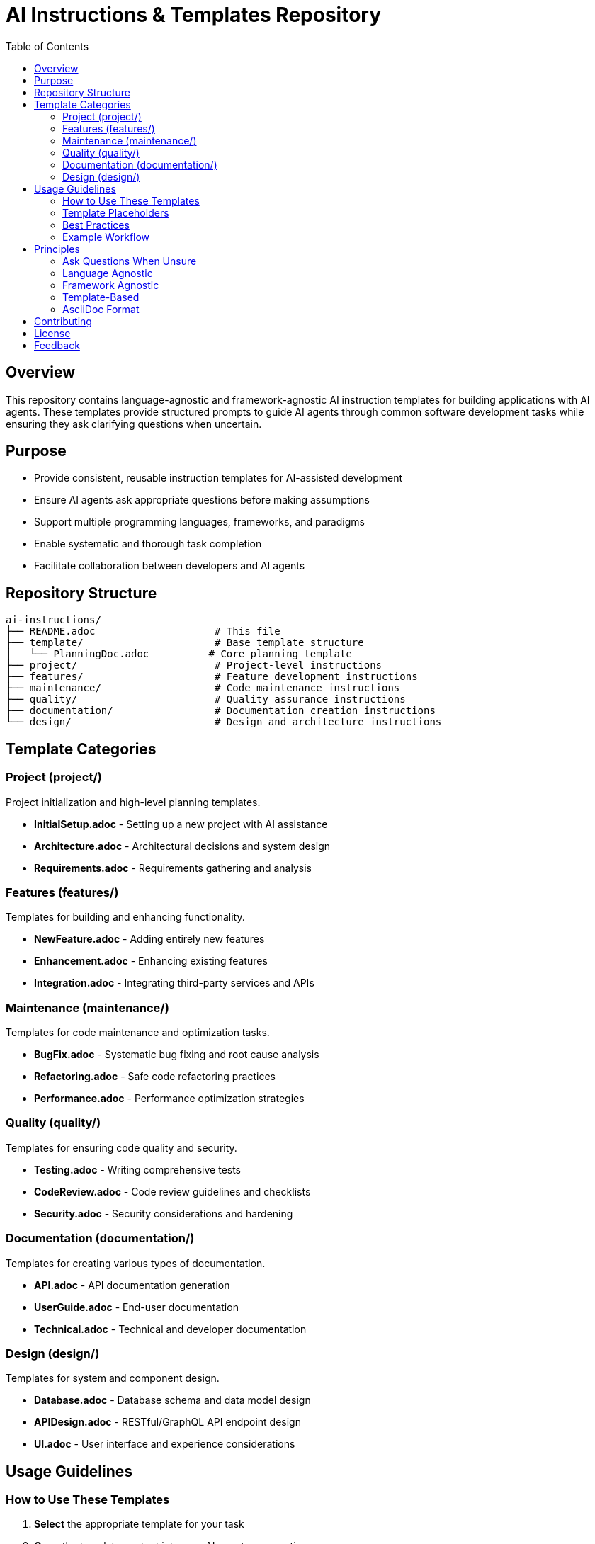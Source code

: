 = AI Instructions & Templates Repository
:toc:
:toclevels: 3
:icons: font

== Overview

This repository contains language-agnostic and framework-agnostic AI instruction templates for building applications with AI agents. These templates provide structured prompts to guide AI agents through common software development tasks while ensuring they ask clarifying questions when uncertain.

== Purpose

* Provide consistent, reusable instruction templates for AI-assisted development
* Ensure AI agents ask appropriate questions before making assumptions
* Support multiple programming languages, frameworks, and paradigms
* Enable systematic and thorough task completion
* Facilitate collaboration between developers and AI agents

== Repository Structure

----
ai-instructions/
├── README.adoc                    # This file
├── template/                      # Base template structure
│   └── PlanningDoc.adoc          # Core planning template
├── project/                       # Project-level instructions
├── features/                      # Feature development instructions
├── maintenance/                   # Code maintenance instructions
├── quality/                       # Quality assurance instructions
├── documentation/                 # Documentation creation instructions
└── design/                        # Design and architecture instructions
----

== Template Categories

=== Project (project/)

Project initialization and high-level planning templates.

* **InitialSetup.adoc** - Setting up a new project with AI assistance
* **Architecture.adoc** - Architectural decisions and system design
* **Requirements.adoc** - Requirements gathering and analysis

=== Features (features/)

Templates for building and enhancing functionality.

* **NewFeature.adoc** - Adding entirely new features
* **Enhancement.adoc** - Enhancing existing features
* **Integration.adoc** - Integrating third-party services and APIs

=== Maintenance (maintenance/)

Templates for code maintenance and optimization tasks.

* **BugFix.adoc** - Systematic bug fixing and root cause analysis
* **Refactoring.adoc** - Safe code refactoring practices
* **Performance.adoc** - Performance optimization strategies

=== Quality (quality/)

Templates for ensuring code quality and security.

* **Testing.adoc** - Writing comprehensive tests
* **CodeReview.adoc** - Code review guidelines and checklists
* **Security.adoc** - Security considerations and hardening

=== Documentation (documentation/)

Templates for creating various types of documentation.

* **API.adoc** - API documentation generation
* **UserGuide.adoc** - End-user documentation
* **Technical.adoc** - Technical and developer documentation

=== Design (design/)

Templates for system and component design.

* **Database.adoc** - Database schema and data model design
* **APIDesign.adoc** - RESTful/GraphQL API endpoint design
* **UI.adoc** - User interface and experience considerations

== Usage Guidelines

=== How to Use These Templates

. **Select** the appropriate template for your task
. **Copy** the template content into your AI agent conversation
. **Fill in** the placeholders with project-specific information
. **Provide context** about your language, framework, and environment
. **Allow** the AI agent to ask clarifying questions
. **Iterate** on the plan before implementation begins

=== Template Placeholders

Templates use the following placeholder conventions:

* `{feature}` - Feature or component name
* `{description}` - Detailed description of the task
* `[Your X]` - Sections requiring user input
* `[ ]` - Interactive checkboxes for tracking progress
* `[*]` - Completed checklist items

=== Best Practices

. **Be Specific**: Replace all placeholders with concrete details
. **Provide Context**: Include relevant technical constraints and requirements
. **Ask Questions**: Encourage the AI to clarify uncertainties
. **Iterate First**: Review and refine the plan before coding
. **Track Progress**: Use checklists to monitor implementation status
. **Stay Agnostic**: Avoid assuming specific tools or frameworks unless specified

=== Example Workflow

[source]
----
1. Developer selects features/NewFeature.adoc template
2. Developer fills in {feature} = "User Authentication"
3. Developer specifies language = Python, framework = FastAPI
4. AI agent asks clarifying questions about authentication methods
5. Developer provides answers
6. AI agent generates detailed implementation plan
7. Developer reviews and approves plan
8. AI agent implements feature systematically
----

== Principles

These templates follow core principles:

=== Ask Questions When Unsure

Templates prompt AI agents to:

* Request clarification on ambiguous requirements
* Confirm technical choices before implementation
* Verify assumptions about the environment
* Seek guidance on trade-offs and alternatives

=== Language Agnostic

Templates work across:

* Programming languages (Python, JavaScript, Java, Go, Rust, etc.)
* Paradigms (OOP, functional, procedural)
* Type systems (static, dynamic, gradual)

=== Framework Agnostic

Templates support:

* Web frameworks (Express, Django, Spring, etc.)
* Mobile frameworks (React Native, Flutter, etc.)
* Desktop frameworks (Electron, Qt, etc.)
* Any custom or in-house frameworks

=== Template-Based

All templates:

* Use consistent structure and formatting
* Include placeholders for customization
* Support copy-paste-fill workflows
* Enable rapid task initialization

=== AsciiDoc Format

Templates use AsciiDoc for:

* Rich formatting capabilities
* Cross-reference support
* Table of contents generation
* Export to multiple formats (HTML, PDF, etc.)

== Contributing

To add or modify templates:

. Follow the structure from `template/PlanningDoc.adoc`
. Maintain language and framework agnosticism
. Include sections for questions and clarifications
. Use clear, actionable language
. Test with multiple AI agents if possible

== License

[Specify your license here]

== Feedback

[Provide feedback mechanism here]
